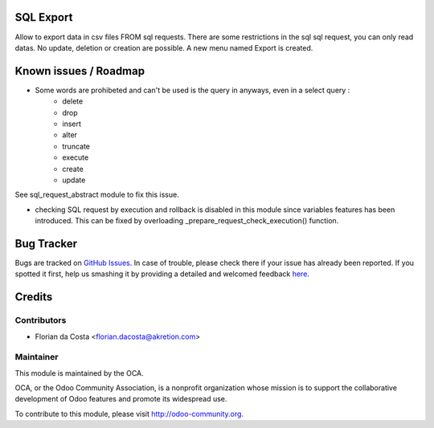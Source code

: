 .. image:: https://img.shields.io/badge/licence-AGPL--3-blue.svg
    :alt: License: AGPL-3

SQL Export
==========

Allow to export data in csv files FROM sql requests.
There are some restrictions in the sql sql request, you can only read datas.
No update, deletion or creation are possible.
A new menu named Export is created.

Known issues / Roadmap
======================

* Some words are prohibeted and can't be used is the query in anyways, even in a select query :
    * delete
    * drop
    * insert
    * alter
    * truncate
    * execute
    * create
    * update

See sql_request_abstract module to fix this issue.

* checking SQL request by execution and rollback is disabled in this module
  since variables features has been introduced. This can be fixed by
  overloading _prepare_request_check_execution() function.


Bug Tracker
===========

Bugs are tracked on `GitHub Issues <https://github.com/OCA/server-tools/issues>`_.
In case of trouble, please check there if your issue has already been reported.
If you spotted it first, help us smashing it by providing a detailed and welcomed feedback
`here <https://github.com/OCA/server-tools/issues/new?body=module:%20sql_export%0Aversion:%208.0%0A%0A**Steps%20to%20reproduce**%0A-%20...%0A%0A**Current%20behavior**%0A%0A**Expected%20behavior**>`_.

Credits
=======

Contributors
------------

* Florian da Costa <florian.dacosta@akretion.com>

Maintainer
----------

.. image:: http://odoo-community.org/logo.png
   :alt: Odoo Community Association
   :target: http://odoo-community.org

This module is maintained by the OCA.

OCA, or the Odoo Community Association, is a nonprofit organization whose
mission is to support the collaborative development of Odoo features and
promote its widespread use.

To contribute to this module, please visit http://odoo-community.org.


